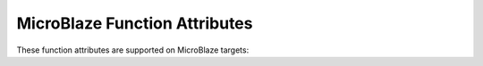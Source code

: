 ..
  Copyright 1988-2022 Free Software Foundation, Inc.
  This is part of the GCC manual.
  For copying conditions, see the copyright.rst file.

.. _microblaze-function-attributes:

MicroBlaze Function Attributes
^^^^^^^^^^^^^^^^^^^^^^^^^^^^^^

These function attributes are supported on MicroBlaze targets:

.. index:: save_volatiles function attribute, MicroBlaze

.. microblaze-fn-attr:: save_volatiles

  Use this attribute to indicate that the function is
  an interrupt handler.  All volatile registers (in addition to non-volatile
  registers) are saved in the function prologue.  If the function is a leaf
  function, only volatiles used by the function are saved.  A normal function
  return is generated instead of a return from interrupt.

.. index:: break_handler function attribute, MicroBlaze, break handler functions

.. microblaze-fn-attr:: break_handler

  Use this attribute to indicate that
  the specified function is a break handler.  The compiler generates function
  entry and exit sequences suitable for use in an break handler when this
  attribute is present. The return from :microblaze-fn-attr:`break_handler` is done through
  the ``rtbd`` instead of ``rtsd``.

  .. code-block:: c++

    void f () __attribute__ ((break_handler));

.. index:: interrupt_handler function attribute, MicroBlaze, fast_interrupt function attribute, MicroBlaze

.. microblaze-fn-attr:: interrupt_handler, fast_interrupt

  These attributes indicate that the specified function is an interrupt
  handler.  Use the :microblaze-fn-attr:`fast_interrupt` attribute to indicate handlers
  used in low-latency interrupt mode, and :microblaze-fn-attr:`interrupt_handler` for
  interrupts that do not use low-latency handlers.  In both cases, GCC
  emits appropriate prologue code and generates a return from the handler
  using ``rtid`` instead of ``rtsd``.